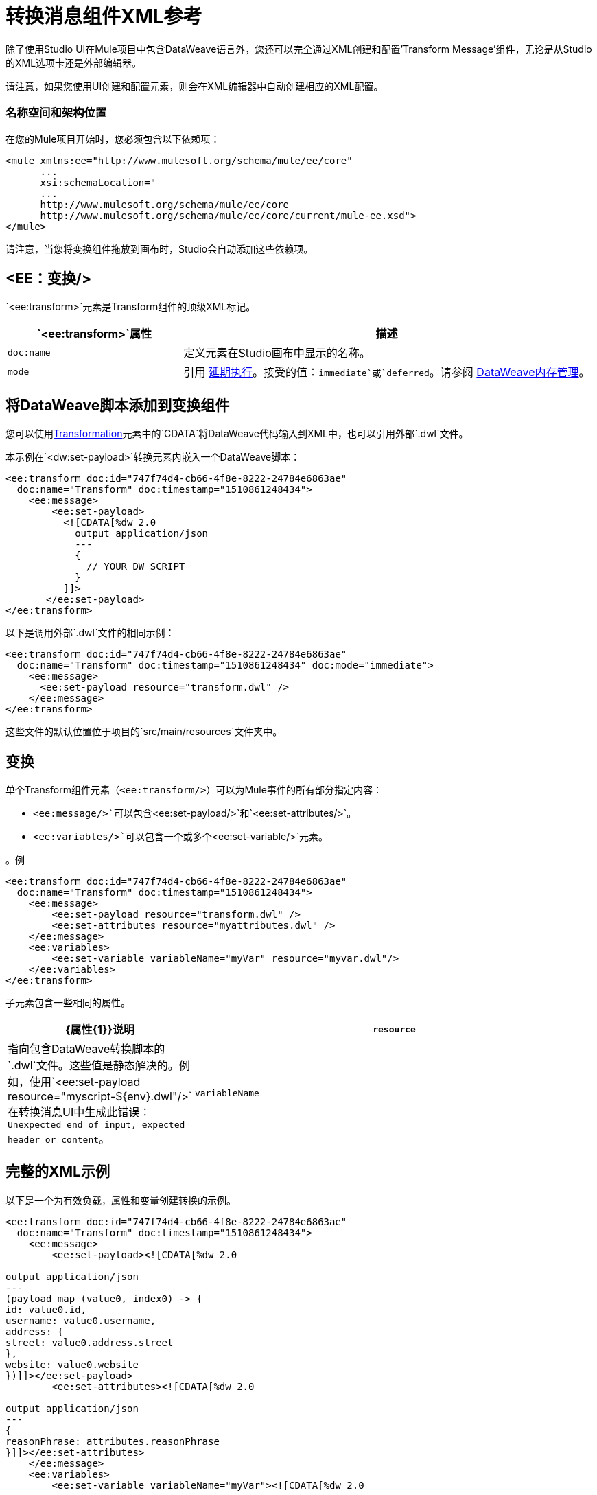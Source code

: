 = 转换消息组件XML参考
:keywords: studio, anypoint, esb, transform, transformer, format, aggregate, rename, split, filter convert, xml, json, csv, pojo, java object, metadata, dataweave, data weave, datamapper, dwl, dfl, dw, output structure, input structure, map, mapping


除了使用Studio UI在Mule项目中包含DataWeave语言外，您还可以完全通过XML创建和配置'Transform Message'组件，无论是从Studio的XML选项卡还是外部编辑器。

请注意，如果您使用UI创建和配置元素，则会在XML编辑器中自动创建相应的XML配置。

=== 名称空间和架构位置

在您的Mule项目开始时，您必须包含以下依赖项：

[source,xml,linenums]
----
<mule xmlns:ee="http://www.mulesoft.org/schema/mule/ee/core"
      ...
      xsi:schemaLocation="
      ...
      http://www.mulesoft.org/schema/mule/ee/core
      http://www.mulesoft.org/schema/mule/ee/core/current/mule-ee.xsd">
</mule>
----

请注意，当您将变换组件拖放到画布时，Studio会自动添加这些依赖项。

==  <EE：变换/>

`<ee:transform>`元素是Transform组件的顶级XML标记。

[%header,cols="30a,70a"]
|===
|  `<ee:transform>`属性 | 描述
|  `doc:name`  | 定义元素在Studio画布中显示的名称。
|  `mode`  | 引用 link:dataweave-memory-management#deferred-execution[延期执行]。接受的值：`immediate`或`deferred`。请参阅 link:dataweave-memory-management[DataWeave内存管理]。
|===

== 将DataWeave脚本添加到变换组件

您可以使用<<transformation, Transformation>>元素中的`CDATA`将DataWeave代码输入到XML中，也可以引用外部`.dwl`文件。

本示例在`<dw:set-payload>`转换元素内嵌入一个DataWeave脚本：

[source,xml,linenums]
----
<ee:transform doc:id="747f74d4-cb66-4f8e-8222-24784e6863ae"
  doc:name="Transform" doc:timestamp="1510861248434">
    <ee:message>
        <ee:set-payload>
          <![CDATA[%dw 2.0
            output application/json
            ---
            {
              // YOUR DW SCRIPT
            }
          ]]>
       </ee:set-payload>
</ee:transform>
----

以下是调用外部`.dwl`文件的相同示例：

[source,xml,linenums]
----
<ee:transform doc:id="747f74d4-cb66-4f8e-8222-24784e6863ae"
  doc:name="Transform" doc:timestamp="1510861248434" doc:mode="immediate">
    <ee:message>
      <ee:set-payload resource="transform.dwl" />
    </ee:message>
</ee:transform>
----

这些文件的默认位置位于项目的`src/main/resources`文件夹中。

[[transformations]]
== 变换

单个Transform组件元素（`<ee:transform/>`）可以为Mule事件的所有部分指定内容：

*  `<ee:message/>`可以包含`<ee:set-payload/>`和`<ee:set-attributes/>`。
*  `<ee:variables/>`可以包含一个或多个`<ee:set-variable/>`元素。

。例
[source, xml, linenums]
----
<ee:transform doc:id="747f74d4-cb66-4f8e-8222-24784e6863ae"
  doc:name="Transform" doc:timestamp="1510861248434">
    <ee:message>
        <ee:set-payload resource="transform.dwl" />
        <ee:set-attributes resource="myattributes.dwl" />
    </ee:message>
    <ee:variables>
        <ee:set-variable variableName="myVar" resource="myvar.dwl"/>
    </ee:variables>
</ee:transform>
----

子元素包含一些相同的属性。

[%header,cols="30a,70a"]
|===
|  {属性{1}}说明
|  `resource`  | 指向包含DataWeave转换脚本的`.dwl`文件。这些值是静态解决的。例如，使用`<ee:set-payload resource="myscript-${env}.dwl"/>`在转换消息UI中生成此错误：`Unexpected end of input, expected header or content`。
|	 `variableName`  | 仅对于输出变量，定义变量的名称。
|===


== 完整的XML示例

以下是一个为有效负载，属性和变量创建转换的示例。

[source,xml,linenums]
----
<ee:transform doc:id="747f74d4-cb66-4f8e-8222-24784e6863ae"
  doc:name="Transform" doc:timestamp="1510861248434">
    <ee:message>
        <ee:set-payload><![CDATA[%dw 2.0

output application/json
---
(payload map (value0, index0) -> {
id: value0.id,
username: value0.username,
address: {
street: value0.address.street
},
website: value0.website
})]]></ee:set-payload>
        <ee:set-attributes><![CDATA[%dw 2.0

output application/json
---
{
reasonPhrase: attributes.reasonPhrase
}]]></ee:set-attributes>
    </ee:message>
    <ee:variables>
        <ee:set-variable variableName="myVar"><![CDATA[%dw 2.0

output application/json
---
{
a: payload[0].phone
}]]></ee:set-variable>
    </ee:variables>
</ee:transform>
----
